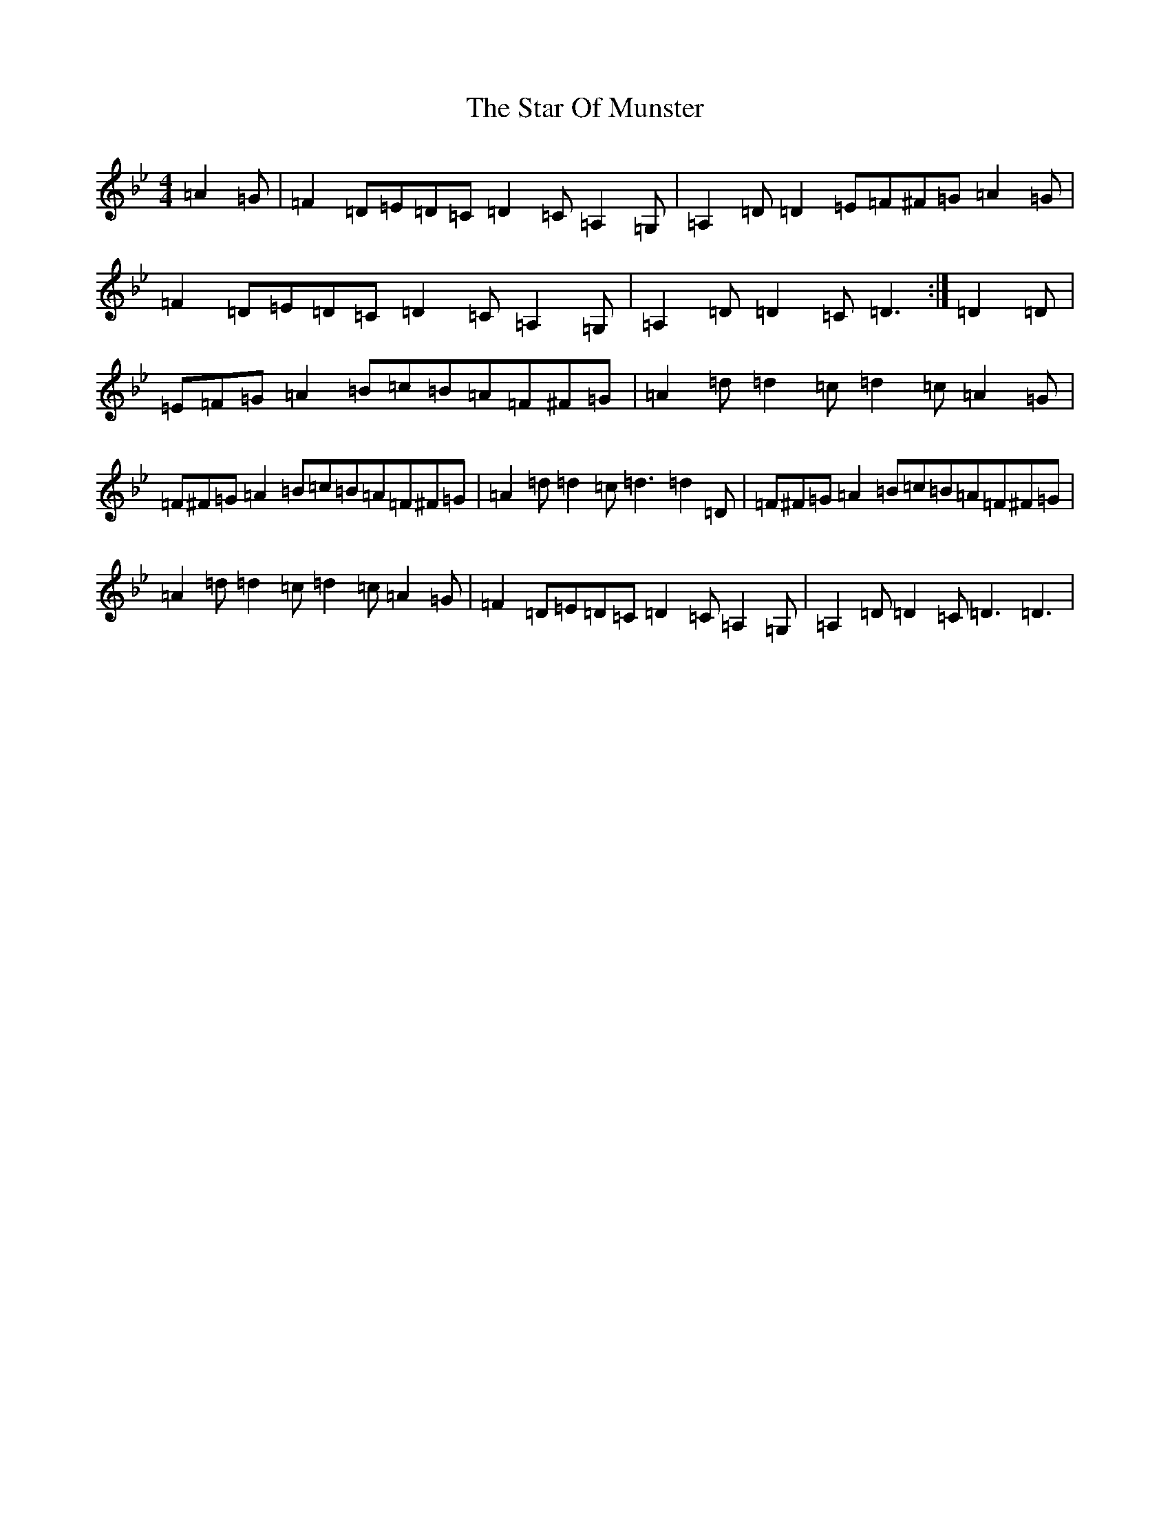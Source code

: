 X: 22751
T: Star Of Munster, The
S: https://thesession.org/tunes/197#setting34651
Z: G Dorian
R: reel
M: 4/4
L: 1/8
K: C Dorian
=A2=G|=F2=D=E=D=C=D2=C=A,2=G,|=A,2=D=D2=E=F^F=G=A2=G|=F2=D=E=D=C=D2=C=A,2=G,|=A,2=D=D2=C=D3:|=D2=D|=E=F=G=A2=B=c=B=A=F^F=G|=A2=d=d2=c=d2=c=A2=G|=F^F=G=A2=B=c=B=A=F^F=G|=A2=d=d2=c=d3=d2=D|=F^F=G=A2=B=c=B=A=F^F=G|=A2=d=d2=c=d2=c=A2=G|=F2=D=E=D=C=D2=C=A,2=G,|=A,2=D=D2=C=D3=D3|